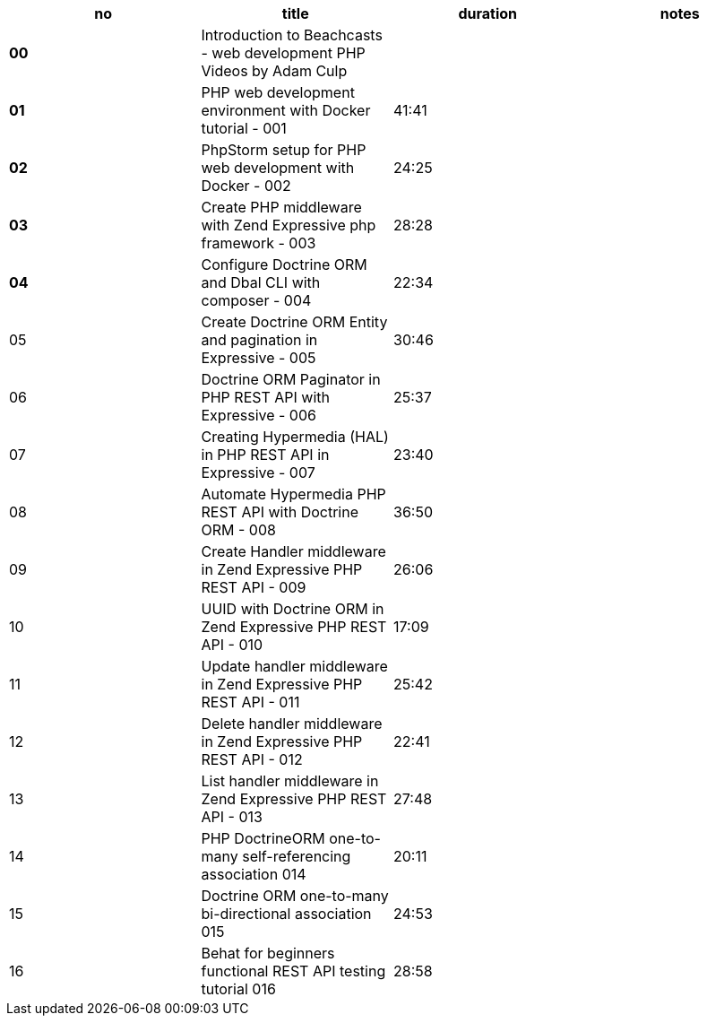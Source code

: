 |====
| no | title | duration | notes

| **00**
| Introduction to Beachcasts - web development PHP Videos by Adam Culp
|
|

| **01**
| PHP web development environment with Docker tutorial - 001
| 41:41
|

| **02**
| PhpStorm setup for PHP web development with Docker - 002
| 24:25
|

| **03**
| Create PHP middleware with Zend Expressive php framework - 003
| 28:28
|

| **04**
| Configure Doctrine ORM and Dbal CLI with composer - 004
| 22:34
|

| 05
| Create Doctrine ORM Entity and pagination in Expressive - 005
| 30:46
|

| 06
| Doctrine ORM Paginator in PHP REST API with Expressive - 006
| 25:37
|

| 07
| Creating Hypermedia (HAL) in PHP REST API in Expressive - 007
| 23:40
|

| 08
| Automate Hypermedia PHP REST API with Doctrine ORM - 008
| 36:50
|

| 09
| Create Handler middleware in Zend Expressive PHP REST API - 009
| 26:06
|

| 10
| UUID with Doctrine ORM in Zend Expressive PHP REST API - 010
| 17:09
|

| 11
| Update handler middleware in Zend Expressive PHP REST API - 011
| 25:42
|

| 12
| Delete handler middleware in Zend Expressive PHP REST API - 012
| 22:41
|

| 13
| List handler middleware in Zend Expressive PHP REST API - 013
| 27:48
|

| 14
| PHP DoctrineORM one-to-many self-referencing association 014
| 20:11
|

| 15
| Doctrine ORM one-to-many bi-directional association 015
| 24:53
|

| 16
| Behat for beginners functional REST API testing tutorial 016
| 28:58
|


|====
